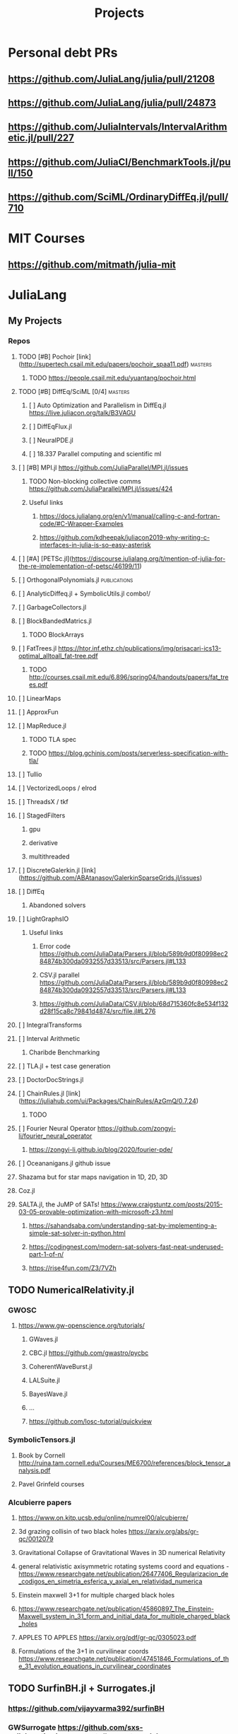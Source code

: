 #+TITLE: Projects
* Personal debt PRs
** https://github.com/JuliaLang/julia/pull/21208
** https://github.com/JuliaLang/julia/pull/24873
** https://github.com/JuliaIntervals/IntervalArithmetic.jl/pull/227
** https://github.com/JuliaCI/BenchmarkTools.jl/pull/150
:PROPERTIES:
:NOTER_DOCUMENT: ../../../Downloads/Pavel Grinfeld (auth.) - Introduction to Tensor Analysis and the Calculus of Moving Surfaces-Springer-Verlag New York (2013).pdf
:NOTER_PAGE : 10
:END:


** https://github.com/SciML/OrdinaryDiffEq.jl/pull/710

* MIT Courses
** https://github.com/mitmath/julia-mit
* JuliaLang
** My Projects
*** Repos
**** TODO [#B] Pochoir [link](http://supertech.csail.mit.edu/papers/pochoir_spaa11.pdf) :masters:
***** TODO https://people.csail.mit.edu/yuantang/pochoir.html
**** TODO [#B] DiffEq/SciML [0/4] :masters:
***** [ ] Auto Optimization and Parallelism in DiffEq.jl https://live.juliacon.org/talk/B3VAGU
***** [ ] DiffEqFlux.jl
***** [ ] NeuralPDE.jl
***** [ ] 18.337 Parallel computing and scientific ml
**** [ ] [#B] MPI.jl https://github.com/JuliaParallel/MPI.jl/issues
***** TODO Non-blocking collective comms https://github.com/JuliaParallel/MPI.jl/issues/424
***** Useful links
****** https://docs.julialang.org/en/v1/manual/calling-c-and-fortran-code/#C-Wrapper-Examples
****** https://github.com/kdheepak/juliacon2019-why-writing-c-interfaces-in-julia-is-so-easy-asterisk
**** [ ] [#A] [PETSc.jl](https://discourse.julialang.org/t/mention-of-julia-for-the-re-implementation-of-petsc/46199/11)
**** [ ] OrthogonalPolynomials.jl :publications:
**** [ ] AnalyticDiffeq.jl + SymbolicUtils.jl combo!/
**** [ ] GarbageCollectors.jl
**** [ ] BlockBandedMatrics.jl
***** TODO BlockArrays
**** [ ] FatTrees.jl https://htor.inf.ethz.ch/publications/img/prisacari-ics13-optimal_alltoall_fat-tree.pdf
***** TODO http://courses.csail.mit.edu/6.896/spring04/handouts/papers/fat_trees.pdf
**** [ ] LinearMaps
**** [ ] ApproxFun
**** [ ] MapReduce.jl
***** TODO TLA spec
***** TODO https://blog.gchinis.com/posts/serverless-specification-with-tla/
**** [ ] Tullio
**** [ ] VectorizedLoops / elrod
**** [ ] ThreadsX / tkf
**** [ ] StagedFilters
***** gpu
***** derivative
***** multithreaded
**** [ ] DiscreteGalerkin.jl [link](https://github.com/ABAtanasov/GalerkinSparseGrids.jl/issues)
**** [ ] DiffEq
***** Abandoned solvers
**** [ ] LightGraphsIO
***** Useful links
****** Error code https://github.com/JuliaData/Parsers.jl/blob/589b9d0f80998ec284874b300da0932557d33513/src/Parsers.jl#L133
****** CSV.jl parallel https://github.com/JuliaData/Parsers.jl/blob/589b9d0f80998ec284874b300da0932557d33513/src/Parsers.jl#L133
****** https://github.com/JuliaData/CSV.jl/blob/68d715360fc8e534f132d28f15ca8c79841d4874/src/file.jl#L276
**** [ ] IntegralTransforms
**** [ ] Interval Arithmetic
***** Charibde Benchmarking
**** [ ] TLA.jl + test case generation
**** [ ] DoctorDocStrings.jl
**** [ ] ChainRules.jl [link](https://juliahub.com/ui/Packages/ChainRules/AzGmQ/0.7.24)
***** TODO
**** [ ] Fourier Neural Operator https://github.com/zongyi-li/fourier_neural_operator
***** https://zongyi-li.github.io/blog/2020/fourier-pde/
**** [ ] Oceananigans.jl github issue
**** Shazama but for star maps navigation in 1D, 2D, 3D
**** Coz.jl
**** SALTA.jl, the JuMP of SATs! https://www.craigstuntz.com/posts/2015-03-05-provable-optimization-with-microsoft-z3.html
***** https://sahandsaba.com/understanding-sat-by-implementing-a-simple-sat-solver-in-python.html
***** https://codingnest.com/modern-sat-solvers-fast-neat-underused-part-1-of-n/
***** https://rise4fun.com/Z3/7VZh
** TODO NumericalRelativity.jl
*** GWOSC
**** https://www.gw-openscience.org/tutorials/
***** GWaves.jl
***** CBC.jl https://github.com/gwastro/pycbc
***** CoherentWaveBurst.jl
***** LALSuite.jl
***** BayesWave.jl
***** ...
***** https://github.com/losc-tutorial/quickview
*** SymbolicTensors.jl
**** Book by Cornell http://ruina.tam.cornell.edu/Courses/ME6700/references/block_tensor_analysis.pdf
**** Pavel Grinfeld courses
*** Alcubierre papers
**** https://www.on.kitp.ucsb.edu/online/numrel00/alcubierre/
**** 3d grazing collisin of two black holes https://arxiv.org/abs/gr-qc/0012079
**** Gravitational Collapse of Gravitational Waves in 3D numerical Relativity
**** general relativistic axisymmetric rotating systems coord and equations - https://www.researchgate.net/publication/26477406_Regularizacion_de_codigos_en_simetria_esferica_y_axial_en_relatividad_numerica
**** Einstein maxwell 3+1 for multiple charged black holes
**** https://www.researchgate.net/publication/45860897_The_Einstein-Maxwell_system_in_31_form_and_initial_data_for_multiple_charged_black_holes
**** APPLES TO APPLES https://arxiv.org/pdf/gr-qc/0305023.pdf
**** Formulations of the 3+1 in curvilinear coords https://www.researchgate.net/publication/47451846_Formulations_of_the_31_evolution_equations_in_curvilinear_coordinates
** TODO SurfinBH.jl + Surrogates.jl
*** https://github.com/vijayvarma392/surfinBH
*** GWSurrogate https://github.com/sxs-collaboration/gwsurrogate#current-models
** JuliaLang BASE
*** Sparse Arrays tests
***
*** Multithreaded shenanigans + atomics with vjtnash?
** ** Courses
*** SciML [link](https://sciml.ai/documentation/)
**** DiffEqOperators [link](https://github.com/SciML/DiffEqOperators.jl)
*** Shen Long UCI courses
*** Lorena Barba CFD Courses
*** Vector Linear Algebra Stanford [link](https://github.com/vbartle/VMLS-Companions/tree/master/VMLS%20Julia%20Companion)
**** [book](http://vmls-book.stanford.edu/)
*** Trefethen and Bau - Approximation theory and practice
**** http://www.chebfun.org/ATAP/
*** Strang
**** Matrix Methods in Data analysis MIT Signal Processing and Machine Learning [link](https://ocw.mit.edu/courses/mathematics/18-065-matrix-methods-in-data-analysis-signal-processing-and-machine-learning-spring-2018/related-resources/)
**** Computational Science and engineering [link](https://ocw.mit.edu/courses/mathematics/18-085-computational-science-and-engineering-i-fall-2008/index.htm)
**** Linear Algebra [link](https://mitmath.github.io/1806/)
*** Julia Courses
*** MATRIX COMPUTATIONS GOLUB AND VAN LOAN [link](https://nhigham.com/2013/05/31/fourth-edition-of-matrix-computations/)
*** DevilIEEEsh.jl / HPC + Leiserson course?
**** HOLD Lemire Parsing JSON really quickly [link](https://www.infoq.com/presentations/simdjson-parser/?itm_source=infoq&itm_campaign=user_page&itm_medium=link)
**** HOLD Lomuto's comeback https://duckduckgo.com/?t=ffab&q=lomutos+comeback&atb=v226-1&ia=web
**** HOLD Parsing Int series http://0x80.pl/
***** HOLD https://github.com/WojciechMula/parsing-int-series http://0x80.pl/articles/simd-parsing-int-sequences.html
***** HOLD https://kholdstare.github.io/technical/2020/05/26/faster-integer-parsing.html
***** HOLD https://rust-malaysia.github.io/code/2020/07/11/faster-integer-parsing.html
**** TODO Taming branches [link](https://www.infoq.com/articles/making-code-faster-taming-branches/)
**** WAIT BOOK Performance Analysis and tuning on Modern cpus file:///home/mrg/Downloads/Denis%20Bakhvalov%20-%20Performance%20Analysis%20and%20Tuning%20on%20Modern%20CPUs.pdf
**** Rust Graphs in Julia + Fortran? [link](https://github.com/parallel-rust-cpp/shortcut-comparison) http://ppc.cs.aalto.fi/ch2/
**** Performance Engineering of Software Systems https://ocw.mit.edu/courses/electrical-engineering-and-computer-science/6-172-performance-engineering-of-software-systems-fall-2018/index.htm
***** Julian Shun - Algorithm engineering https://people.csail.mit.edu/jshun/6886-s20/
**** pospopcount lemire https://arxiv.org/pdf/1911.02696.pdf
**** IEEE754 Pluto.jl https://www.itu.dk/~sestoft/bachelor/IEEE754_article.pdf
*** Partial SGJ Course
*** Olver Course mathematical physics
***
*** Jack Dongarra Netlib / Linpack course http://www.netlib.org/utk/people/JackDongarra/WEB-PAGES/SPRING-2020/cs594-2020.html
***
*** Signals and Systems Alan V. Oppenheim https://ocw.mit.edu/resources/res-6-007-signals-and-systems-spring-2011/
*** Lorena Barba CFD in Julia Intro https://github.com/miguelraz/CFDPython
****
*** Tim Davis Sparse matrix
*** BLIS course
*** NLAlgebra course
*** LEVEEQUE Numerical Methods
*** Hairer I
*** Hairer II
*** Hairer III
*** Zhang special functions Zhan Shanjie
*** Statistical Rethinkking https://github.com/rmcelreath/stat_rethinking_2020
*** Programming the FEM Method toolkit https://github.com/PtFEM/PtFEM.jl
** SICM
** SICP
** DIff Geo
** Books ... ?
*** FNC Toby Driscoll [link](https://github.com/fncbook/fnc)
*** Neural Nets Michael Nielsen [link](http://neuralnetworksanddeeplearning.com/chap1.html)
**** TLA+!
***** https://hillelwayne.com/post/augmenting-agile/


** translations / Diversity

*** TODO Manual
*** TODO Tutorials
**** DataFrames
**** LightGraphs
**** SciML
*** TODO StartHere.jl
**** TODO Kaite Hyatt blog post [link](https://kshyatt.github.io/post/firstjuliapr/)

** Other's
*** Special Functions
**** TODO exploit new expint(n,z) [link](https://github.com/JuliaMath/SpecialFunctions.jl/issues/244)
**** TODO AMOS https://github.com/JuliaMath/openspecfun
**** TODO FADEEVA
**** TODO erf.jl [link](https://github.com/JuliaMath/SpecialFunctions.jl/pull/94)
***** TODO  error functions in pure Julia [link](https://github.com/JuliaMath/SpecialFunctions.jl/pull/82)
**** TODO
* Leisure
** Modern fortran

Jesse Perla
StagedFilters
	gpu
	multithreaded
DiffEq abandoned solvers
OP.jl
DiscreteGalerkin.jl
HPC MIT course
Contracts.jl
SIMD.jl

BenfordsLaw.jl
Fadeeva
AMOS
Intervals
Exercism
TLA+
Lean
** Rust iterators https://github.com/JuliaParallel/MPI.jl/issues
* Lean
** https://leanprover-community.github.io//img/lean-tactics.pdf
** https://www.youtube.com/watch?v=EnZvGCU_jpc&list=PLlF-CfQhukNlxexiNJErGJd2dte_J1t1N&index=14
* TLA
- Real world bug [link](https://probablydance.com/2020/10/31/using-tla-in-the-real-world-to-understand-a-glibc-bug/)
- EECS 356 course [link](http://users.ece.northwestern.edu/~haizhou/356/)

- CSE 128 http://cseweb.ucsd.edu/classes/sp05/cse128/
- LICS web tutor https://www.cs.bham.ac.uk/research/projects/lics/tutor/
- CS410 Andre Tolmach https://web.cecs.pdx.edu/~apt/cs510spec/
- NZ course https://ecs.wgtn.ac.nz/Courses/SWEN421_2020T1/Assignments
  + https://ecs.wgtn.ac.nz/Courses/SWEN421_2020T1/LectureSchedule
** SEMVER in Julia + TLA?
* Git resources
** https://codewords.recurse.com/issues/two/git-from-the-inside-out
* IFC
** https://github.com/goropikari/DiracNotation.jl
** https://arxiv.org/pdf/1212.5214.pdf
** J S Bell On the Foundations of QM
* MECHANICS
** Goldstein Classical Mechanics
** Arnold Mathematical Methods of Classical Mechanics
** Symmetry Methods for differential equations
** Jose and Saletan Classical
** Strogatz https://cosmolearning.org/courses/nonlinear-dynamics-chaos/
** MIT Intro to PDEs https://ocw.mit.edu/courses/mathematics/18-152-introduction-to-partial-differential-equations-fall-2011/index.htm
* TENSORS
** Pavel Grinfeld book [0/1] https://www.youtube.com/watch?v=TC98KfiGAOk&list=PLlXfTHzgMRULkodlIEqfgTS-H1AY_bNtq&index=15
*** TODO Chapter 2
** Invitation to Graphical Tensor notation https://arxiv.org/pdf/1911.00892.pdf
*** file:///home/mrg/Downloads/An_Invitation_to_Graphical_Tensor_Methods.pdf
** Marsden Tensors
* Numerical methods challenge: 1 month - nicolas - IN PARALLEL!
** https://nicoguaro.github.io/posts/numerical_summary/
- Bisection
- Regula falsi
- Newton
- Newton multivariate
- Broyden
- Gradient descent
- Nelder-Mead
- Newton for optimization
- Lagrange interpolation
- Lagrange interpolation with Lobatto sampling
- Lagrange interpolation using Vandermonde matrix
- Hermite interpolation
- Spline interpolation
- Trapezoid quadrature
- Simpson quadrature
- Clenshaw-Curtis quadrature
- Euler integration
- Runge-Kutta integration
- Verlet integration
- Shooting method
- Finite differences with Jacobi method
- Finite differences for eigenvalues
- Ritz method
- Finite element method in 1D
- Finite element method in 2D
- Boundary element method
- Monte-Carlo integration
- LU factorization
- Cholesky factorization
- Conjugate gradient
- Finite element method with solver
* Papers to read:
- Off to infinity in finite time http://www.ams.org/notices/199505/saari-2.pdf
- More is Different PW Anderson  https://www.tkm.kit.edu/downloads/TKM1_2011_more_is_different_PWA.pdf
* Jaako Suomela Competitive programming https://cses.fi/book/book.pdf https://jukkasuomela.fi/
* Distributed Algos Jaako suomela https://mycourses.aalto.fi/course/view.php?id=28195#section-jj0
* SCIML / MIT Path
** https://github.com/SciML/SciMLTutorials.jl
** https://www.youtube.com/watch?v=QwVO0Xh2Hbg
** 18.330 Intro to Numerical Analysis DPSanders https://github.com/mitmath/18330 https://www.dropbox.com/sh/ubkqwrqxnukgllc/AAA2cH9r7YQL7WmYVt-bblxta?dl=0
** 18.S096 SCIML https://github.com/mitmath/18S096SciML
** https://sciml.ai/documentation/
** 18.337/6.338J  https://mitmath.github.io/18337/
** https://github.com/mitmath/julia-mit
** 18.06 https://github.com/mitmath/1806
** 18.303 Linear Partial DiffEqs https://github.com/mitmath/18303
** 18.335J Numerical Methods SGJ Masters https://github.com/mitmath/18335
1. Final project is a paper
2. Mathematical level is graduate / phd
* TABS on phone
** Jakob Nissen hardware performance

** Sheehan olver mathematical physics course
*** https://github.com/dlfivefifty/M3M6MethodsOfMathematicalPhysics
*** https://github.com/dlfivefifty/M3M6AppliedComplexAnalysis
** Kapitalismus als religion
** VLBI reconstruction dataset
** eht-imaging  https://github.com/achael/eht-imaging/
** Eigenbros mathematics https://eigenbros.com/mathematics/
** Bio Julia Course BISC195.jl
** Advanced Julia course fredrik baggepinnen
** BLOG: Opensources / Franklin.jl
** WHAT IS : Nick Higham  [[https://github.com/higham/what-is][link]]
** [[https://www.ashedryden.com/blog/the-ethics-of-unpaid-labor-and-the-oss-community][The ethics of unpaid open soruce labor]]
** [[https://icerm.brown.edu/programs/sp-f20/w4/][Statistical methods for detection of relativistic objects]]
** [[https://libdivide.com/][Libdivide - optimizing integer division]]
*** https://ridiculousfish.com/blog/posts/labor-of-division-episode-i.html
*** [[https://homepage.cs.uiowa.edu/~jones/bcd/divide.html][Reciprocal multiplication, a tutorial]]
** SIMD Intrinsics Kristoffer Carlsson http://kristofferc.github.io/post/intrinsics/
** CSES Problems Antti Laadsonen https://cses.fi/problemset/
** Leo C stein
*** kerr spherical photon orbits rederivation https://duetosymmetry.com/tool/kerr-circular-photon-orbits/
*** Advanced Mechanics course  https://duetosymmetry.com/teaching/2018-fall-phys-709/
** SGJ Special Functions jl https://sites.math.washington.edu/~morrow/335_17/history%20of%20stokes%20thm.pdf
** History of stokes theorem https://duetosymmetry.com/teaching/2018-fall-phys-709/
* Testing links [[Summary]] [[ifc][ywoywoywoywo]]
* Snippets
This variable can be defined before and used in the snippets
#+begin_src julia
println(3+3)

#+end_src

#+RESULTS:
** `<sTAB` to enter a snippet
* Getting organized:
** TODO Become astronaut
** DONE Bcome a programmer
** [ ] Become younger  - get there with SPC m t
** [ ] [#C] Strawberies
* [ ] Morning routine  [2/4]
+ [-] do 50
+ [X] meditate
+ [X] pushups
+ [ ] ass
  - [ ] derp
+
